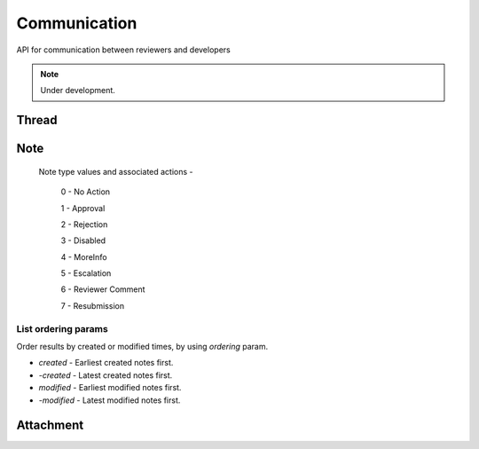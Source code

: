 .. _comm:

=============
Communication
=============

API for communication between reviewers and developers

.. note:: Under development.

Thread
======

.. http:get:: /api/v1/comm/thread/

    .. note:: Requires authentication.

    Returns the list of threads where the user has posted a note to, has been CC'd or is an author of the addon that the thread is based on.

    **Request**

    The standard :ref:`list-query-params-label`.

    For ordering params, see :ref:`list-ordering-params-label`.

    :param app: id or slug of the app to filter the threads by.
    :type app: int|string

    **Response**

    :param meta: :ref:`meta-response-label`.
    :type meta: object
    :param objects: A :ref:`listing <objects-response-label>` of :ref:`threads <thread-response-label>`.
    :type objects: array
    :param app_threads: If given the **app** parameter, a list of the app's thread IDs and their respective version numbers. The same object is found in the :ref:`thread response <thread-response-label>`.
    :type app_threads: array of objects

.. _thread-response-label:

.. http:post:: /api/v1/comm/thread/

    .. note:: Requires authentication.

    Create a thread from a new note for a version of an app.

    **Request**

    :param app: id or slug of the app to filter the threads by.
    :type app: int|string
    :param version: version number for the thread's :ref:`version <versions-label>` (e.g. 1.2).
    :type version: string
    :param note_type: a :ref:`note type label <note-type-label>`.
    :type note_type: int
    :param body: contents of the note.
    :type body: string

    **Response**

    A :ref:`note <note-response-label>` object.

.. http:get:: /api/v1/comm/thread/(int:id)/

    .. note:: Does not require authentication if the thread is public.

    View a thread object.

    **Response**

    A thread object, see below for example.

    :status 200: successfully completed.
    :status 403: not allowed to access this object.
    :status 404: not found.

    Example:

    .. code-block:: json

        {
            "addon": 3,
            "addon_meta": {
                "name": "Test App (kinkajou3969)",
                "slug": "app-3",
                "thumbnail_url": "/media/img/icons/no-preview.png",
                "url": "/app/test-app-kinkajou3969/"
                "review_url": "/reviewers/apps/review/test-app-kinkajou3969/"
            },
            "app_threads": [
                {"id": 1, "version__version": "1.3"},
                {"id": 2, "version__version": "1.6"},
                {"id": 3, "version__version": "1.7"}
            ],
            "created": "2013-06-14T11:54:24",
            "id": 2,
            "modified": "2013-06-24T22:01:37",
            "notes_count": 47,
            "recent_notes": [
                {
                    "author": 27,
                    "author_meta": {
                        "name": "someuser"
                    },
                    "body": "sometext",
                    "created": "2013-06-24T22:01:37",
                    "id": 119,
                    "note_type": 0,
                    "thread": 2
                },
                {
                    "author": 27,
                    "author_meta": {
                        "name": "someuser2"
                    },
                    "body": "sometext",
                    "created": "2013-06-24T21:31:56",
                    "id": 118,
                    "note_type": 0,
                    "thread": 2
                },
                ...
                ...
            ],
            "version": null,
            "version": "1.6",
            "version_is_obsolete": false
        }

    Notes on the response.

    :param recent_notes: contain 5 recently created notes.
    :type recent_notes: array
    :param app_threads: list of app-related thread IDs and their respective version numbers.
    :type app_threads: array of objects
    :param version_number: Version number noted from the app manifest.
    :type version: string
    :param version_is_obsolete: Whether the version of the app of the note is out-of-date.
    :type version: boolean

.. _note-patch-label:

.. http:patch:: /api/v1/comm/thread/(int:thread_id)/

    .. note:: Requires authentication.

    Mark all notes in a thread as read.

    **Request**

    :param is_read: set it to `true` to mark the note as read.
    :type is_read: boolean

    **Response**

    :status code: 204 Thread is marked as read.
    :status code: 400 Thread object not found.
    :status code: 403 There is an attempt to modify other fields or not allowed to access the object.


Note
====

.. http:get:: /api/v1/comm/thread/(int:thread_id)/note/

    .. note:: Does not require authentication if the thread is public.

    Returns the list of notes that a thread contains.

    **Request**

    The standard :ref:`list-query-params-label`.

    For ordering params, see :ref:`list-ordering-params-label`.

    In addition to above, there is another query param:

    :param show_read: Filter notes by read status. Pass `true` to list read notes and `false` for unread notes.
    :type show_read: boolean

    **Response**

    :param meta: :ref:`meta-response-label`.
    :param objects: A :ref:`listing <objects-response-label>` of :ref:`notes <note-response-label>`.

.. _note-response-label:

.. http:get:: /api/v1/comm/thread/(int:thread_id)/note/(int:id)/

    .. note:: Does not require authentication if the note is in a public thread.

    View a note.

    **Request**

    The standard :ref:`list-query-params-label`.

    **Response**

    A note object, see below for example.

    :status 200: successfully completed.
    :status 403: not allowed to access this object.
    :status 404: thread or note not found.

    .. code-block:: json

        {
            "attachments": [{
                "id": 1,
                "created": "2013-06-14T11:54:48",
                "display_name": "Screenshot of my app.",
                "url": "http://marketplace.cdn.mozilla.net/someImage.jpg",
            }],
            "author": 1,
            "author_meta": {
                "name": "Landfill Admin"
            },
            "body": "hi there",
            "created": "2013-06-14T11:54:48",
            "id": 2,
            "note_type": 0,
            "thread": 2,
            "is_read": false
        }

    Notes on the response.

    :param attachments: files attached to the note (often images).
    :type attachments: array
    :param note_type: type of action taken with the note.
    :type note_type: int
    :param is_read: Whether the note is read or unread.
    :type is_read: boolean

.. _note-type-label:

    Note type values and associated actions -

    ..

        0 - No Action

        1 - Approval

        2 - Rejection

        3 - Disabled

        4 - MoreInfo

        5 - Escalation

        6 - Reviewer Comment

        7 - Resubmission

.. _note-patch-label:

.. http:patch:: /api/v1/comm/thread/(int:thread_id)/note/(int:id)/

    .. note:: Requires authentication.

    Mark an unread note as read.

    **Request**

    :param is_read: set it to `true` to mark the note as read.
    :type is_read: boolean

    **Response**

    :status code: 204 Note marked as read.
    :status code: 400 Note object not found.
    :status code: 403 There is an attempt to modify other fields or not allowed to access the object.

.. _note-post-label:

.. http:post:: /api/v1/comm/thread/(int:thread_id)/note/

    .. note:: Requires authentication.

    Create a note on a thread.

    **Request**

    :param author: the id of the author.
    :type author: int
    :param thread: the id of the thread to post to.
    :type thread: int
    :param note_type: the type of note to create. See :ref:`supported types <note-type-label>`.
    :type note_type: int
    :param body: the comment text to be attached with the note.
    :type body: string

    **Response**

    :param: A :ref:`note <note-response-label>`.
    :status code: 201 successfully created.
    :status code: 400 bad request.
    :status code: 404 thread not found.


.. _list-ordering-params-label:

List ordering params
~~~~~~~~~~~~~~~~~~~~

Order results by created or modified times, by using `ordering` param.

* *created* - Earliest created notes first.

* *-created* - Latest created notes first.

* *modified* - Earliest modified notes first.

* *-modified* - Latest modified notes first.


Attachment
==========

.. _attachment-post-label:

.. http:post:: /api/v1/comm/thread/(int:thread_id)/note/(int:note_id)/attachment

    .. note:: Requires authentication and the user to be the author of the note.

    Create attachment(s) on a note.

    **Request**

    The request must be sent and encoded with the multipart/form-data Content-Type.

    :param form-0-attachment: the first attachment file encoded with multipart/form-data.
    :type form-0-attachment: multipart/form-data encoded file stream
    :param form-0-description: description of the first attachment.
    :type form-0-description: string
    :param form-N-attachment: If sending multiple attachments, replace N with the number of the n-th attachment.
    :type form-N-attachment: multipart/form-data encoded file stream
    :param form-N-description: description of the n-th attachment.
    :type form-N-description: string

    **Response**

    :param: The :ref:`note <note-response-label>` the attachment was attached to.
    :status code: 201 successfully created.
    :status code: 400 bad request (e.g. no attachments, more than 10 attachments).
    :status code: 403 permission denied if user isn't the author of the note.
